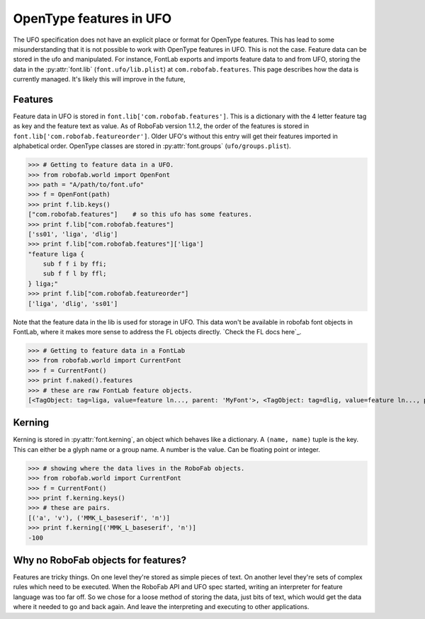 ========================
OpenType features in UFO
========================

The UFO specification does not have an explicit place or format for OpenType features. This has lead to some misunderstanding that it is not possible to work with OpenType features in UFO. This is not the case. Feature data can be stored in the ufo and manipulated. For instance, FontLab exports and imports feature data to and from UFO, storing the data in the :py:attr:`font.lib` (``font.ufo/lib.plist``) at ``com.robofab.features``. This page describes how the data is currently managed. It's likely this will improve in the future,

--------
Features
--------

Feature data in UFO is stored in ``font.lib['com.robofab.features']``. This is a dictionary with the 4 letter feature tag as key and the feature text as value. As of RoboFab version 1.1.2, the order of the features is stored in ``font.lib['com.robofab.featureorder']``. Older UFO's without this entry will get their features imported in alphabetical order. OpenType classes are stored in :py:attr:`font.groups` (``ufo/groups.plist``).

>>> # Getting to feature data in a UFO.
>>> from robofab.world import OpenFont
>>> path = "A/path/to/font.ufo"
>>> f = OpenFont(path)
>>> print f.lib.keys()
["com.robofab.features"]    # so this ufo has some features.
>>> print f.lib["com.robofab.features"]
['ss01', 'liga', 'dlig']
>>> print f.lib["com.robofab.features"]['liga']
"feature liga {
    sub f f i by ffi;
    sub f f l by ffl;
} liga;"
>>> print f.lib["com.robofab.featureorder"]
['liga', 'dlig', 'ss01']

Note that the feature data in the lib is used for storage in UFO. This data won't be available in robofab font objects in FontLab, where it makes more sense to address the FL objects directly. `Check the FL docs here`_.

>>> # Getting to feature data in a FontLab 
>>> from robofab.world import CurrentFont
>>> f = CurrentFont()
>>> print f.naked().features
>>> # these are raw FontLab feature objects.
[<TagObject: tag=liga, value=feature ln..., parent: 'MyFont'>, <TagObject: tag=dlig, value=feature ln..., parent: 'MyFont'>]

-------
Kerning
-------

Kerning is stored in :py:attr:`font.kerning`, an object which behaves like a dictionary. A ``(name, name)`` tuple is the key. This can either be a glyph name or a group name. A number is the value. Can be floating point or integer.

>>> # showing where the data lives in the RoboFab objects.
>>> from robofab.world import CurrentFont
>>> f = CurrentFont()
>>> print f.kerning.keys()
>>> # these are pairs.
[('a', 'v'), ('MMK_L_baseserif', 'n')]
>>> print f.kerning[('MMK_L_baseserif', 'n')]
-100

------------------------------------
Why no RoboFab objects for features?
------------------------------------

Features are tricky things. On one level they're stored as simple pieces of text. On another level they're sets of complex rules which need to be executed. When the RoboFab API and UFO spec started, writing an interpreter for feature language was too far off. So we chose for a loose method of storing the data, just bits of text, which would get the data where it needed to go and back again. And leave the interpreting and executing to other applications.
